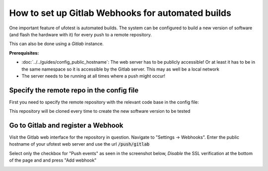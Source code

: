 How to set up Gitlab Webhooks for automated builds
==================================================

One important feature of ufotest is automated builds. The system can be configured to build a new version
of software (and flash the hardware with it) for every push to a remote repository.

This can also be done using a *Gitlab* instance.

**Prerequisites:**

- :doc:`../../guides/config_public_hostname`: The web server has to be publicly accessible! Or at least it
  has to be in the same namespace so it is accessible by the Gitlab server. This may as well be a local
  network
- The server needs to be running at all times where a push might occur!

Specify the remote repo in the config file
------------------------------------------

First you need to specify the remote repository with the relevant code base in the config file:

.. code-block:: toml
    :caption: config.toml

    [ci]
        repository_url = 'https://gitlab.example.com/username/repo.git'

This repository will be cloned every time to create the new software version to be tested

Go to Gitlab and register a Webhook
-----------------------------------

Visit the Gitlab web interface for the repository in question. Navigate to "Settings -> Webhooks".
Enter the public hostname of your ufotest web server and use the url :code:`/push/gitlab`

Select only the checkbox for "Push events" as seen in the screenshot below, *Disable*
the SSL verification at the bottom of the page and and press "Add webhook"

.. image:: ../images/screenshot_gitlab_webhook.png
    :alt: Gitlab Screenshot


